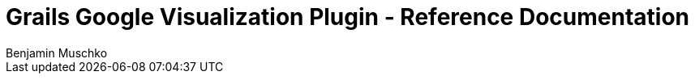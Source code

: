 = Grails Google Visualization Plugin - Reference Documentation
Benjamin Muschko

:google-visualization: https://developers.google.com/chart/interactive/docs/reference

//include::introduction.adoc[]
//
//include::persistence.adoc[]
//
//include::databinding.adoc[]
//
//include::tags.adoc[]
//
//include::scaffolding.adoc[]
//
//include::jsonandxml.adoc[]
//
//include::integrating.adoc[]